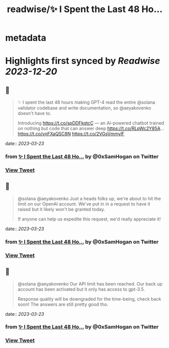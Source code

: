 :PROPERTIES:
:title: readwise/✨ I Spent the Last 48 Ho...
:END:


* metadata
:PROPERTIES:
:author: [[0xSamHogan on Twitter]]
:full-title: "✨ I Spent the Last 48 Ho..."
:category: [[tweets]]
:url: https://twitter.com/0xSamHogan/status/1637521141236658176
:image-url: https://pbs.twimg.com/profile_images/1683332392411631616/Nrx6DERr.jpg
:END:

* Highlights first synced by [[Readwise]] [[2023-12-20]]
** 📌
#+BEGIN_QUOTE
✨ I spent the last 48 hours making GPT-4 read the entire @solana validator codebase and write documentation, so @aeyakovenko doesn't have to.

Introducing https://t.co/spDDFkqtcC — an AI-powered chatbot trained on nothing but code that can answer deep https://t.co/RLpWc2Y85A… https://t.co/vnFXaQSC8N https://t.co/2VGsVmmylF 
#+END_QUOTE
    date:: [[2023-03-23]]
*** from _✨ I Spent the Last 48 Ho..._ by @0xSamHogan on Twitter
*** [[https://twitter.com/0xSamHogan/status/1637521141236658176][View Tweet]]
** 📌
#+BEGIN_QUOTE
@solana @aeyakovenko Just a heads folks up, we're about to hit the limit on our OpenAI account. We've put in in a request to have it raised but it likely won't be granted today.  

If anyone can help us expedite this request, we'd really appreciate it! 
#+END_QUOTE
    date:: [[2023-03-23]]
*** from _✨ I Spent the Last 48 Ho..._ by @0xSamHogan on Twitter
*** [[https://twitter.com/0xSamHogan/status/1637547543436627969][View Tweet]]
** 📌
#+BEGIN_QUOTE
@solana @aeyakovenko Our API limit has been reached. Our back up account has been activated but it only has access to gpt-3.5. 

Response quality will be downgraded for the time-being, check back soon! The answers are still pretty good tho. 
#+END_QUOTE
    date:: [[2023-03-23]]
*** from _✨ I Spent the Last 48 Ho..._ by @0xSamHogan on Twitter
*** [[https://twitter.com/0xSamHogan/status/1637555289431109632][View Tweet]]